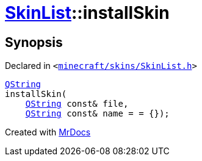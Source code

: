 [#SkinList-installSkin]
= xref:SkinList.adoc[SkinList]::installSkin
:relfileprefix: ../
:mrdocs:


== Synopsis

Declared in `&lt;https://github.com/PrismLauncher/PrismLauncher/blob/develop/launcher/minecraft/skins/SkinList.h#L49[minecraft&sol;skins&sol;SkinList&period;h]&gt;`

[source,cpp,subs="verbatim,replacements,macros,-callouts"]
----
xref:QString.adoc[QString]
installSkin(
    xref:QString.adoc[QString] const& file,
    xref:QString.adoc[QString] const& name = &equals; &lcub;&rcub;);
----



[.small]#Created with https://www.mrdocs.com[MrDocs]#
